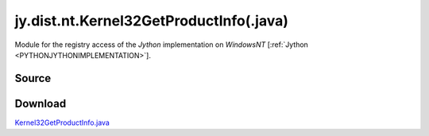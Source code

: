 
.. _JNA_ADVAPI32GETPRODUCTINFO:


jy.dist.nt.Kernel32GetProductInfo(.java)
========================================

Module for the registry access of the *Jython* implementation on *WindowsNT*  \[:ref:`Jython <PYTHONJYTHONIMPLEMENTATION>`].


Source
------
.. literalincludewrap:: _static/jy/dist/nt/Kernel32GetProductInfo.java
   :language: java
   :linenos:

Download
--------
`Kernel32GetProductInfo.java <../../../_static/jy/dist//nt/Kernel32GetProductInfo.java>`_
